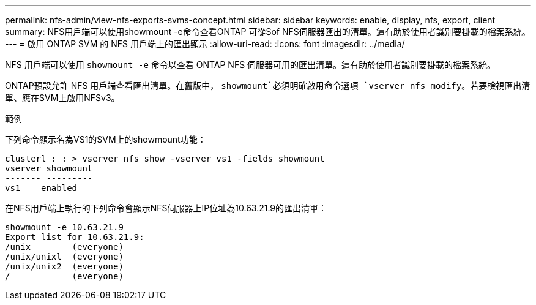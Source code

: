 ---
permalink: nfs-admin/view-nfs-exports-svms-concept.html 
sidebar: sidebar 
keywords: enable, display, nfs, export, client 
summary: NFS用戶端可以使用showmount -e命令查看ONTAP 可從Sof NFS伺服器匯出的清單。這有助於使用者識別要掛載的檔案系統。 
---
= 啟用 ONTAP SVM 的 NFS 用戶端上的匯出顯示
:allow-uri-read: 
:icons: font
:imagesdir: ../media/


[role="lead"]
NFS 用戶端可以使用 `showmount -e` 命令以查看 ONTAP NFS 伺服器可用的匯出清單。這有助於使用者識別要掛載的檔案系統。

ONTAP預設允許 NFS 用戶端查看匯出清單。在舊版中， `showmount`必須明確啟用命令選項 `vserver nfs modify`。若要檢視匯出清單、應在SVM上啟用NFSv3。

.範例
下列命令顯示名為VS1的SVM上的showmount功能：

[listing]
----
clusterl : : > vserver nfs show -vserver vs1 -fields showmount
vserver showmount
------- ---------
vs1    enabled
----
在NFS用戶端上執行的下列命令會顯示NFS伺服器上IP位址為10.63.21.9的匯出清單：

[listing]
----
showmount -e 10.63.21.9
Export list for 10.63.21.9:
/unix        (everyone)
/unix/unixl  (everyone)
/unix/unix2  (everyone)
/            (everyone)
----